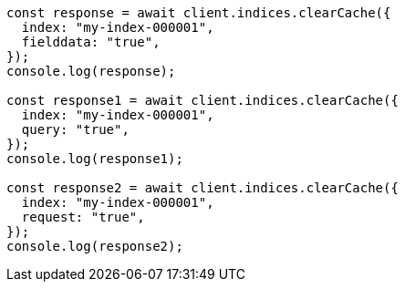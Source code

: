 // This file is autogenerated, DO NOT EDIT
// Use `node scripts/generate-docs-examples.js` to generate the docs examples

[source, js]
----
const response = await client.indices.clearCache({
  index: "my-index-000001",
  fielddata: "true",
});
console.log(response);

const response1 = await client.indices.clearCache({
  index: "my-index-000001",
  query: "true",
});
console.log(response1);

const response2 = await client.indices.clearCache({
  index: "my-index-000001",
  request: "true",
});
console.log(response2);
----
